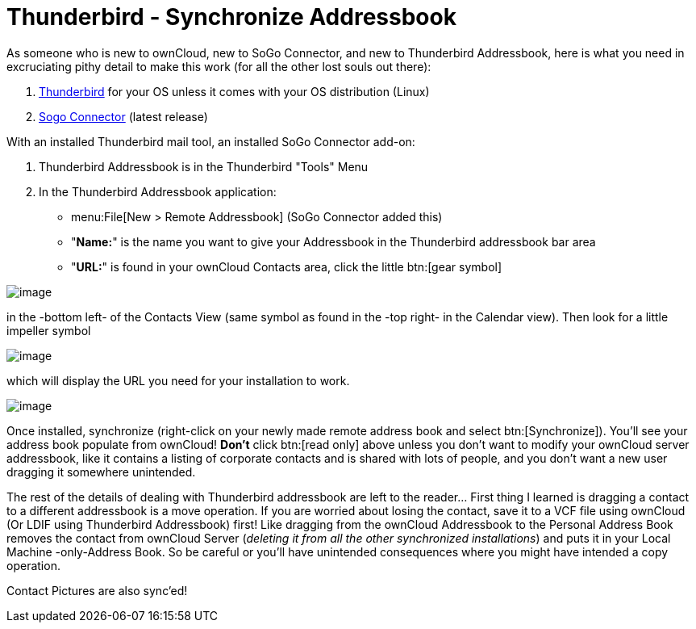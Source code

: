 = Thunderbird - Synchronize Addressbook

As someone who is new to ownCloud, new to SoGo Connector, and new to
Thunderbird Addressbook, here is what you need in excruciating pithy
detail to make this work (for all the other lost souls out there):

1.  https://www.thunderbird.net/en-US/[Thunderbird] for your OS
unless it comes with your OS distribution (Linux)
2.  https://www.sogo.nu/download.html#/frontends[Sogo Connector] (latest release)

With an installed Thunderbird mail tool, an installed SoGo Connector add-on:

1.  Thunderbird Addressbook is in the Thunderbird "Tools" Menu
2.  In the Thunderbird Addressbook application:
* menu:File[New > Remote Addressbook] (SoGo Connector added this)
* "**Name:**" is the name you want to give your Addressbook in the Thunderbird addressbook bar area
* "**URL:**" is found in your ownCloud Contacts area, click the little btn:[gear symbol]

image:contact_thunderbird-Symbol_Gear.jpg[image]

in the -bottom left- of the Contacts View (same symbol as found in the
-top right- in the Calendar view). Then look for a little impeller symbol

image:contact_thunderbird-Symbol_Impeller.jpg[image]

which will display the URL you need for your installation to work.

image:contact_thunderbird-URL_config.jpg[image]

Once installed, synchronize (right-click on your newly made remote
address book and select btn:[Synchronize]). You’ll see your address book
populate from ownCloud! **Don’t** click btn:[read only] above unless you don’t
want to modify your ownCloud server addressbook, like it contains a
listing of corporate contacts and is shared with lots of people, and you
don’t want a new user dragging it somewhere unintended.

The rest of the details of dealing with Thunderbird addressbook are left
to the reader… First thing I learned is dragging a contact to a
different addressbook is a move operation. If you are worried about
losing the contact, save it to a VCF file using ownCloud (Or LDIF using
Thunderbird Addressbook) first! Like dragging from the ownCloud Addressbook
to the Personal Address Book removes the contact from
ownCloud Server (_deleting it from all the other synchronized
installations_) and puts it in your Local Machine -only-Address Book. So
be careful or you’ll have unintended consequences where you might have
intended a copy operation.

Contact Pictures are also sync'ed!
